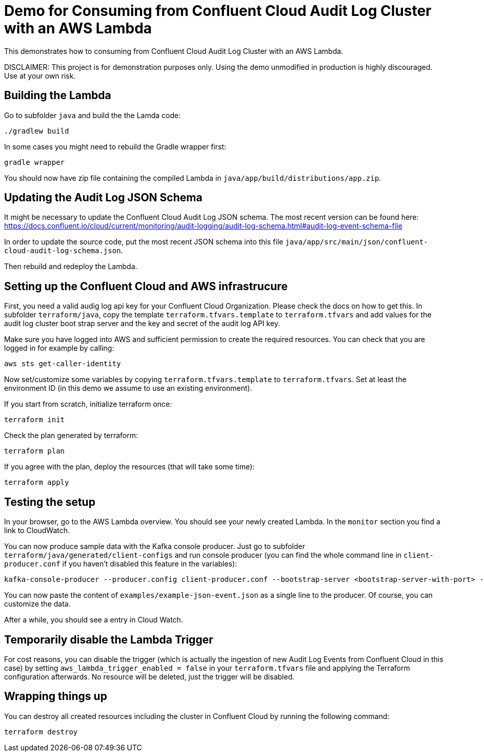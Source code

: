 = Demo for Consuming from Confluent Cloud Audit Log Cluster with an AWS Lambda

This demonstrates how to consuming from Confluent Cloud Audit Log Cluster with an AWS Lambda.

DISCLAIMER: This project is for demonstration purposes only. Using the demo unmodified in production is highly discouraged. Use at your own risk.

== Building the Lambda

Go to subfolder `java` and build the the Lamda code:

```shell
./gradlew build
```

In some cases you might need to rebuild the Gradle wrapper first:

```shell
gradle wrapper
```

You should now have zip file containing the compiled Lambda in `java/app/build/distributions/app.zip`.

== Updating the Audit Log JSON Schema

It might be necessary to update the Confluent Cloud Audit Log JSON schema. The most recent version can be found here: https://docs.confluent.io/cloud/current/monitoring/audit-logging/audit-log-schema.html#audit-log-event-schema-file

In order to update the source code, put the most recent JSON schema into this file `java/app/src/main/json/confluent-cloud-audit-log-schema.json`.

Then rebuild and redeploy the Lambda.

== Setting up the Confluent Cloud and AWS infrastrucure

First, you need a valid audig log api key for your Confluent Cloud Organization. Please check the docs on how to get this. In subfolder `terraform/java`, copy the template `terraform.tfvars.template` to `terraform.tfvars` and add values for the audit log cluster boot strap server and the key and secret of the audit log API key.

Make sure you have logged into AWS and sufficient permission to create the required resources. You can check that you are logged in for example by calling:

```shell
aws sts get-caller-identity
```

Now set/customize some variables by copying `terraform.tfvars.template` to `terraform.tfvars`. Set at least the environment ID (in this demo we assume to use an existing environment).

If you start from scratch, initialize terraform once:

```shell
terraform init
```

Check the plan generated by terraform:

```shell
terraform plan
```

If you agree with the plan, deploy the resources (that will take some time):

```shell
terraform apply
```

== Testing the setup

In your browser, go to the AWS Lambda overview. You should see your newly created Lambda. In the `monitor` section you find a link to CloudWatch.

You can now produce sample data with the Kafka console producer. Just go to subfolder `terraform/java/generated/client-configs` and run console producer (you can find the whole command line in `client-producer.conf` if you haven't disabled this feature in the variables):

```shell
kafka-console-producer --producer.config client-producer.conf --bootstrap-server <bootstrap-server-with-port> --topic test
```

You can now paste the content of `examples/example-json-event.json` as a single line to the producer. Of course, you can customize the data.

After a while, you should see a entry in Cloud Watch.

== Temporarily disable the Lambda Trigger

For cost reasons, you can disable the trigger (which is actually the ingestion of new Audit Log Events from Confluent Cloud in this case) by setting `aws_lambda_trigger_enabled = false` in your `terraform.tfvars` file and applying the Terraform configuration afterwards. No resource will be deleted, just the trigger will be disabled.

== Wrapping things up

You can destroy all created resources including the cluster in Confluent Cloud by running the following command:

```shell
terraform destroy
```
